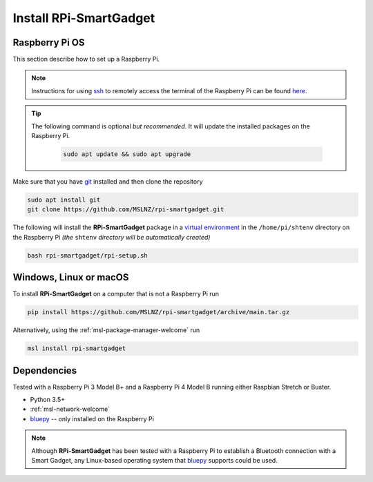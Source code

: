 .. _rpi-smartgadget-install:

=======================
Install RPi-SmartGadget
=======================

Raspberry Pi OS
---------------
This section describe how to set up a Raspberry Pi.

.. note::
   Instructions for using ssh_ to remotely access the terminal of the Raspberry Pi
   can be found `here <ssh_instructions_>`_.

.. tip::
   The following command is optional *but recommended*. It will update the
   installed packages on the Raspberry Pi.

    .. code-block:: console

       sudo apt update && sudo apt upgrade

Make sure that you have git_ installed and then clone the repository

.. code-block:: console

   sudo apt install git
   git clone https://github.com/MSLNZ/rpi-smartgadget.git

The following will install the **RPi-SmartGadget** package in a `virtual environment`_
in the ``/home/pi/shtenv`` directory on the Raspberry Pi *(the* ``shtenv`` *directory*
*will be automatically created)*

.. code-block:: console

   bash rpi-smartgadget/rpi-setup.sh

Windows, Linux or macOS
-----------------------
To install **RPi-SmartGadget** on a computer that is not a Raspberry Pi run

.. code-block:: console

   pip install https://github.com/MSLNZ/rpi-smartgadget/archive/main.tar.gz

Alternatively, using the :ref:`msl-package-manager-welcome` run

.. code-block:: console

   msl install rpi-smartgadget

Dependencies
------------
Tested with a Raspberry Pi 3 Model B+ and a Raspberry Pi 4 Model B
running either Raspbian Stretch or Buster.

* Python 3.5+
* :ref:`msl-network-welcome`
* bluepy_ -- only installed on the Raspberry Pi

.. note::

   Although **RPi-SmartGadget** has been tested with a Raspberry Pi to establish
   a Bluetooth connection with a Smart Gadget, any Linux-based operating system
   that bluepy_ supports could be used.

.. _bluepy: https://ianharvey.github.io/bluepy-doc/
.. _virtual environment: https://docs.python.org/3/tutorial/venv.html
.. _ssh: https://www.ssh.com/ssh/
.. _ssh_instructions: https://www.raspberrypi.org/documentation/remote-access/ssh/
.. _git: https://git-scm.com/
